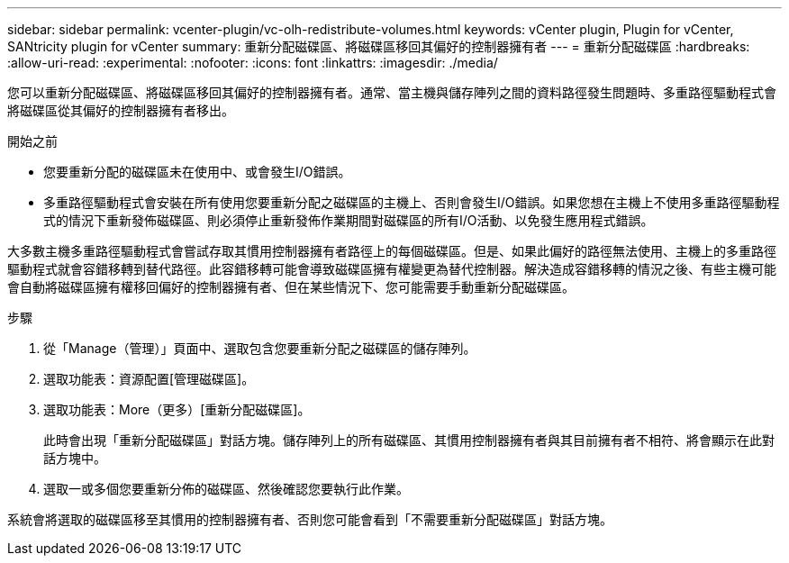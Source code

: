---
sidebar: sidebar 
permalink: vcenter-plugin/vc-olh-redistribute-volumes.html 
keywords: vCenter plugin, Plugin for vCenter, SANtricity plugin for vCenter 
summary: 重新分配磁碟區、將磁碟區移回其偏好的控制器擁有者 
---
= 重新分配磁碟區
:hardbreaks:
:allow-uri-read: 
:experimental: 
:nofooter: 
:icons: font
:linkattrs: 
:imagesdir: ./media/


[role="lead"]
您可以重新分配磁碟區、將磁碟區移回其偏好的控制器擁有者。通常、當主機與儲存陣列之間的資料路徑發生問題時、多重路徑驅動程式會將磁碟區從其偏好的控制器擁有者移出。

.開始之前
* 您要重新分配的磁碟區未在使用中、或會發生I/O錯誤。
* 多重路徑驅動程式會安裝在所有使用您要重新分配之磁碟區的主機上、否則會發生I/O錯誤。如果您想在主機上不使用多重路徑驅動程式的情況下重新發佈磁碟區、則必須停止重新發佈作業期間對磁碟區的所有I/O活動、以免發生應用程式錯誤。


大多數主機多重路徑驅動程式會嘗試存取其慣用控制器擁有者路徑上的每個磁碟區。但是、如果此偏好的路徑無法使用、主機上的多重路徑驅動程式就會容錯移轉到替代路徑。此容錯移轉可能會導致磁碟區擁有權變更為替代控制器。解決造成容錯移轉的情況之後、有些主機可能會自動將磁碟區擁有權移回偏好的控制器擁有者、但在某些情況下、您可能需要手動重新分配磁碟區。

.步驟
. 從「Manage（管理）」頁面中、選取包含您要重新分配之磁碟區的儲存陣列。
. 選取功能表：資源配置[管理磁碟區]。
. 選取功能表：More（更多）[重新分配磁碟區]。
+
此時會出現「重新分配磁碟區」對話方塊。儲存陣列上的所有磁碟區、其慣用控制器擁有者與其目前擁有者不相符、將會顯示在此對話方塊中。

. 選取一或多個您要重新分佈的磁碟區、然後確認您要執行此作業。


系統會將選取的磁碟區移至其慣用的控制器擁有者、否則您可能會看到「不需要重新分配磁碟區」對話方塊。
